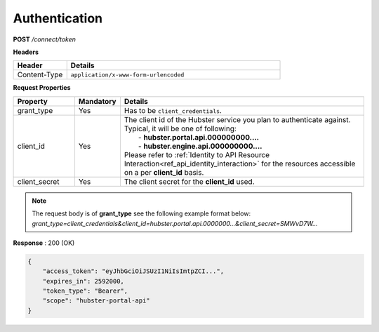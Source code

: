 .. role:: underline
    :class: underline

.. _ref_auth:

Authentication
**************

**POST** */connect/token*

**Headers**

.. list-table::
   :widths: 15 60
   :header-rows: 1

   * - Header     
     - Details
   * - Content-Type
     - ``application/x-www-form-urlencoded``


**Request Properties**

.. list-table::
   :widths: 15 10 60
   :header-rows: 1

   * - Property     
     - Mandatory
     - Details
   * - grant_type
     - Yes
     - Has to be ``client_credentials``.
   * - client_id       
     - Yes
     - | The client id of the Hubster service you plan to authenticate against.
       
       | Typical, it will be one of following:       
       |  - **hubster.portal.api.000000000....**
       |  - **hubster.engine.api.000000000....**

       | Please refer to :ref:`Identity to API Resource Interaction<ref_api_identity_interaction>` for the resources accessible
       | on a per **client_id** basis.
   * - client_secret       
     - Yes
     - The client secret for the **client_id** used.

.. note:: 
    | The request body is of **grant_type** see the following example format below:

    | *grant_type=client_credentials&client_id=hubster.portal.api.0000000...&client_secret=SMWvD7W...*

**Response** : 200 (OK)

.. code-block:: JSON

    {
        "access_token": "eyJhbGciOiJSUzI1NiIsImtpZCI...",
        "expires_in": 2592000,
        "token_type": "Bearer",
        "scope": "hubster-portal-api"
    }

